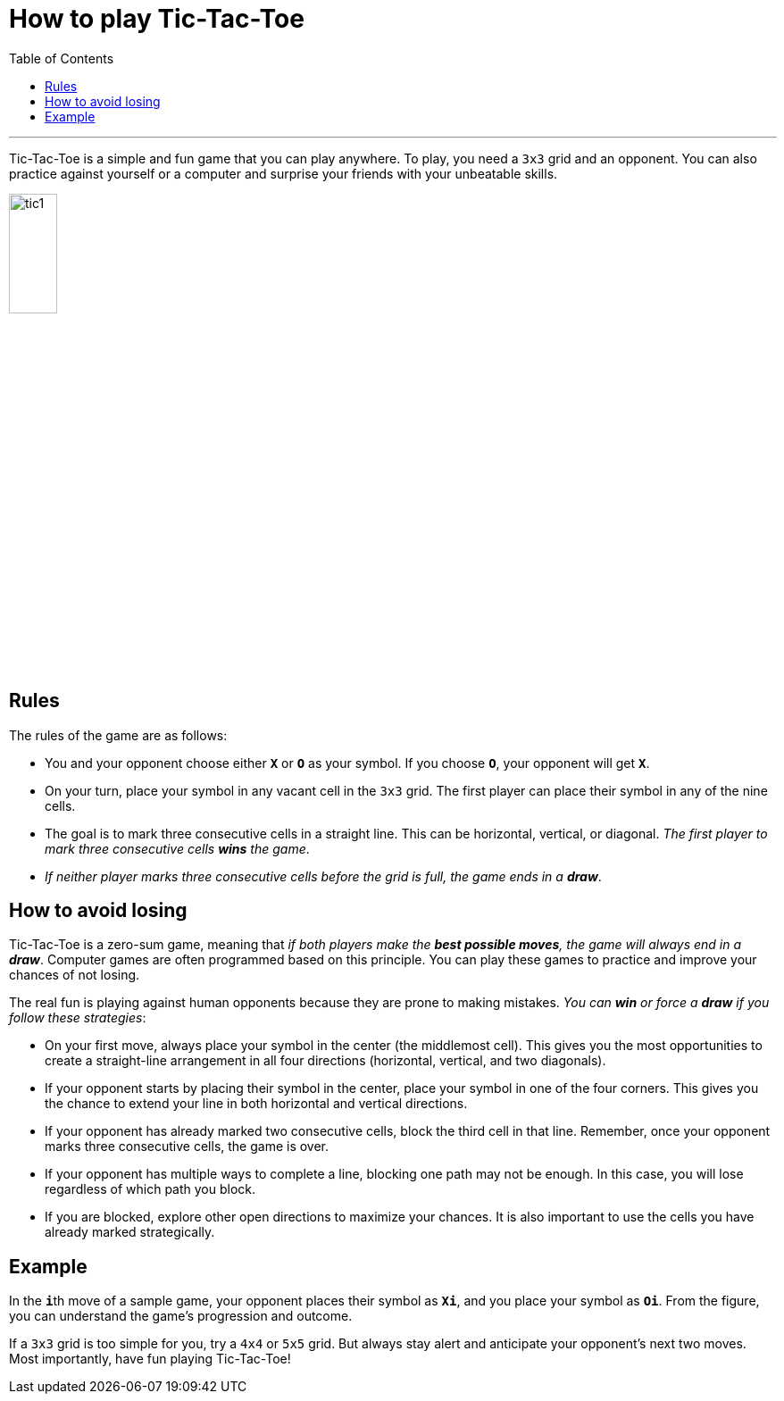 = How to play Tic-Tac-Toe
:toc: macro
:doctype: article
:pdf-page-size: Letter
:sectnums!:
:experimental:
:source-highlighter: pygments
:pygments-style: oscar
:pdf-themesdir: {docdir}
:imagesdir: {docdir}/images

toc::[]

---

Tic-Tac-Toe is a simple and fun game that you can play anywhere. To play, you need a `3x3` grid and an opponent. You can also practice against yourself or a computer and surprise your friends with your unbeatable skills.

image::tic1.png[width=25%, height=25%, align=center]

== Rules
The rules of the game are as follows:

* You and your opponent choose either **`X`** or **`O`** as your symbol. If you choose **`O`**, your opponent will get **`X`**.
* On your turn, place your symbol in any vacant cell in the `3x3` grid. The first player can place their symbol in any of the nine cells.
* The goal is to mark three consecutive cells in a straight line. This can be horizontal, vertical, or diagonal. _The first player to mark three consecutive cells **wins** the game_.
* _If neither player marks three consecutive cells before the grid is full, the game ends in a **draw**_.

== How to avoid losing
Tic-Tac-Toe is a zero-sum game, meaning that _if both players make the **best possible moves**, the game will always end in a **draw**_. Computer games are often programmed based on this principle. You can play these games to practice and improve your chances of not losing.

The real fun is playing against human opponents because they are prone to making mistakes. _You can **win** or force a **draw** if you follow these strategies_:

* On your first move, always place your symbol in the center (the middlemost cell). This gives you the most opportunities to create a straight-line arrangement in all four directions (horizontal, vertical, and two diagonals).

* If your opponent starts by placing their symbol in the center, place your symbol in one of the four corners. This gives you the chance to extend your line in both horizontal and vertical directions.

* If your opponent has already marked two consecutive cells, block the third cell in that line. Remember, once your opponent marks three consecutive cells, the game is over.

* If your opponent has multiple ways to complete a line, blocking one path may not be enough. In this case, you will lose regardless of which path you block.

* If you are blocked, explore other open directions to maximize your chances. It is also important to use the cells you have already marked strategically.

== Example
In the **`i`**th move of a sample game, your opponent places their symbol as **`Xi`**, and you place your symbol as **`Oi`**. From the figure, you can understand the game's progression and outcome.

If a `3x3` grid is too simple for you, try a `4x4` or `5x5` grid. But always stay alert and anticipate your opponent's next two moves. Most importantly, have fun playing Tic-Tac-Toe!